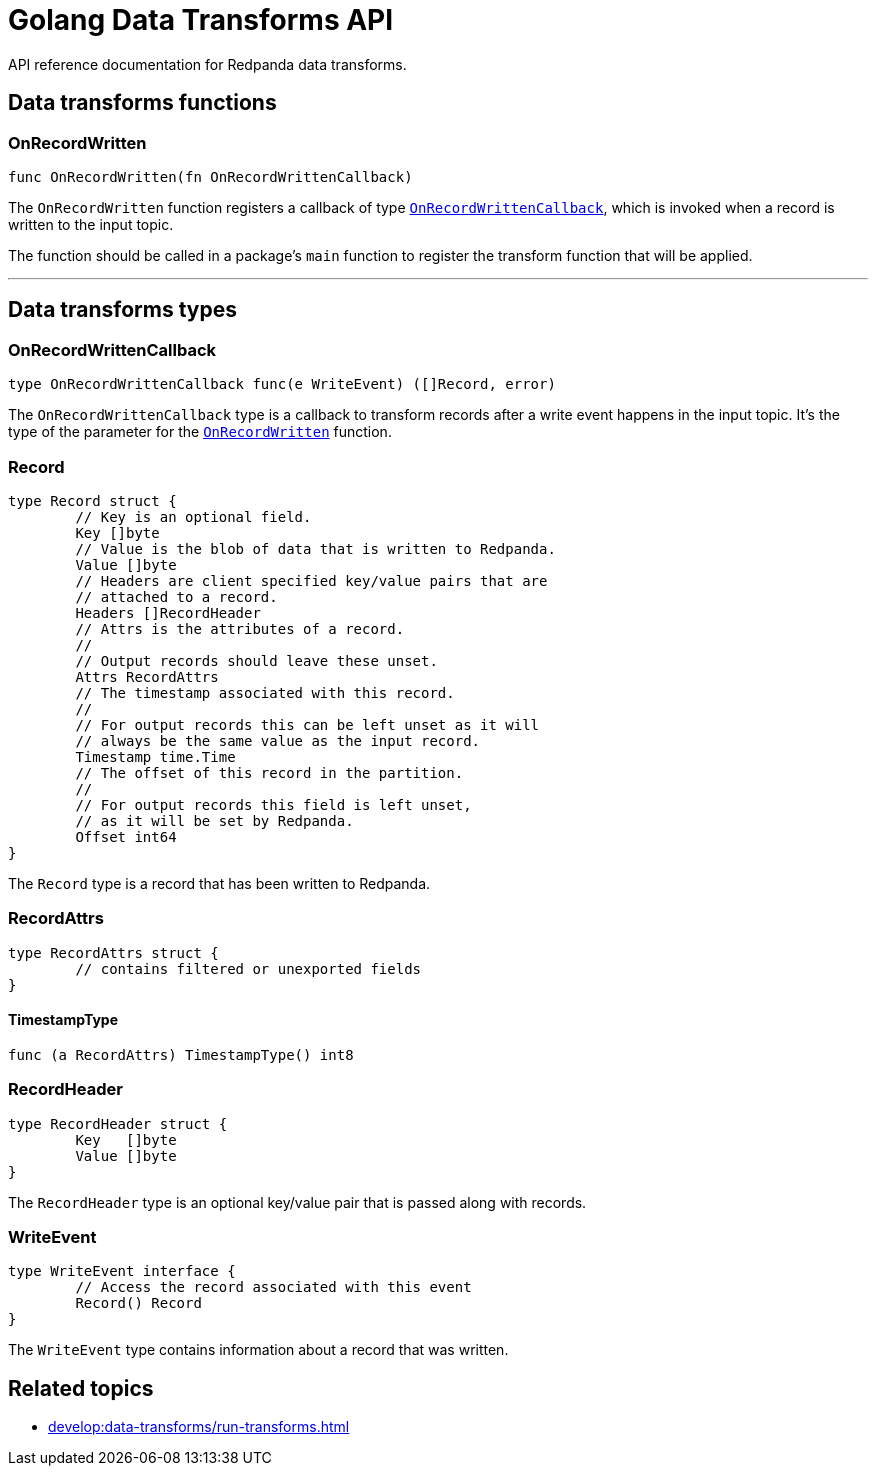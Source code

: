= Golang Data Transforms API
:description: Work with data transform APIs in Redpanda.
:page-aliases: labs:data-transform\data-transform-api.adoc

API reference documentation for Redpanda data transforms.

== Data transforms functions

=== OnRecordWritten

```go
func OnRecordWritten(fn OnRecordWrittenCallback)
```

The `OnRecordWritten` function registers a callback of type <<onrecordwrittencallback, `OnRecordWrittenCallback`>>, which is invoked when a record is written to the input topic.

The function should be called in a package's `main` function to register the transform function that will be applied.

---

== Data transforms types

=== OnRecordWrittenCallback

```go
type OnRecordWrittenCallback func(e WriteEvent) ([]Record, error)
```

The `OnRecordWrittenCallback` type is a callback to transform records after a write event happens in the input topic. It's the type of the parameter for the <<onrecordwritten, `OnRecordWritten`>> function.

=== Record

```go
type Record struct {
	// Key is an optional field.
	Key []byte
	// Value is the blob of data that is written to Redpanda.
	Value []byte
	// Headers are client specified key/value pairs that are
	// attached to a record.
	Headers []RecordHeader
	// Attrs is the attributes of a record.
	//
	// Output records should leave these unset.
	Attrs RecordAttrs
	// The timestamp associated with this record.
	//
	// For output records this can be left unset as it will
	// always be the same value as the input record.
	Timestamp time.Time
	// The offset of this record in the partition.
	//
	// For output records this field is left unset,
	// as it will be set by Redpanda.
	Offset int64
}
```

The `Record` type is a record that has been written to Redpanda.

=== RecordAttrs

```go
type RecordAttrs struct {
	// contains filtered or unexported fields
}
```

====  TimestampType

```go
func (a RecordAttrs) TimestampType() int8
```

=== RecordHeader

```go
type RecordHeader struct {
	Key   []byte
	Value []byte
}
```

The `RecordHeader` type is an optional key/value pair that is passed along with records.


=== WriteEvent

```go
type WriteEvent interface {
	// Access the record associated with this event
	Record() Record
}
```

The `WriteEvent` type contains information about a record that was written.


== Related topics

- xref:develop:data-transforms/run-transforms.adoc[]